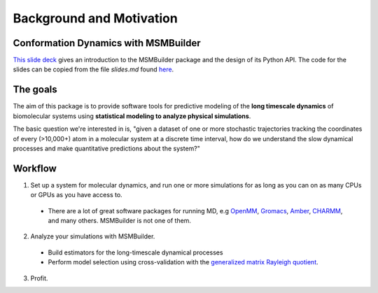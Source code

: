.. _background:

Background and Motivation
-------------------------

Conformation Dynamics with MSMBuilder
~~~~~~~~~~~~~~~~~~~~~~~~~~~~~~~~
`This slide deck <http://rawgit.com/kyleabeauchamp/MSMBuilderTalk/master/index.html>`_
gives an introduction to the MSMBuilder package and the design of its Python API. The code for the slides
can be copied from the file `slides.md` found 
`here <https://github.com/kyleabeauchamp/MSMBuilderTalk>`_.


The goals
~~~~~~~~~
The aim of this package is to provide software tools for predictive modeling of the **long timescale dynamics** of biomolecular systems using **statistical modeling to analyze physical simulations**.

The basic question we're interested in is, "given a dataset of one or more stochastic trajectories tracking the coordinates of every (>10,000+) atom in a molecular system at a discrete time interval, how do we understand the slow dynamical processes and make quantitative predictions about the system?"


Workflow
~~~~~~~~

1. Set up a system for molecular dynamics, and run one or more simulations for as long as you can on as many CPUs or GPUs as you have access to.
  - There are a lot of great software packages for running MD, e.g `OpenMM <https://simtk.org/home/openmm>`_, `Gromacs <http://www.gromacs.org/>`_, `Amber <http://ambermd.org/>`_, `CHARMM <http://www.charmm.org/>`_, and many others. MSMBuilder is not one of them.
2. Analyze your simulations with MSMBuilder.
  - Build estimators for the long-timescale dynamical processes
  - Perform model selection using cross-validation with the `generalized matrix Rayleigh quotient <http://arxiv.org/abs/1407.8083>`_.
3. Profit.

